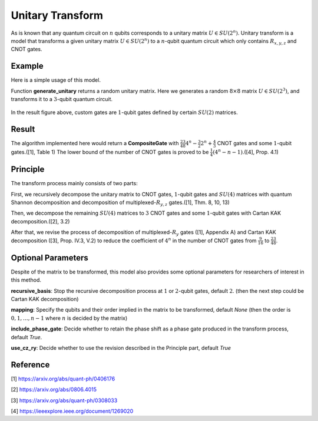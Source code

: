 Unitary Transform
===================
As is known that any quantum circuit on :math:`n` qubits corresponds to a unitary matrix
:math:`U\in SU(2^n)`. Unitary transform is a model that transforms a given unitary 
matrix :math:`U\in SU(2^n)` to a :math:`n`-qubit quantum circuit which only contains
:math:`R_{x,y,z}` and CNOT gates.

Example
-------------------
Here is a simple usage of this model.

.. code-block:: python
    :linenos:

    import numpy as np

    from QuICT.core import *
    from QuICT.qcda.synthesis.unitary_transform import *

    def generate_unitary(n):
        detM = 0
        while np.isclose(detM, 0, rtol=1.0e-13, atol=1.0e-13):
            A = np.random.randn(n, n)
            B = np.random.randn(n, n)
            M = A + 1j * B
            detM = np.linalg.det(M)
        U, _, _ = np.linalg.svd(M)
        return U

    if __name__ == '__main__':
        U = generate_unitary(2 ** 3)
        compositeGate = UTrans(U)

        circuit = Circuit(3)
        circuit.set_exec_gates(compositeGate)
        circuit.draw_photo(show_depth=False)

Function **generate_unitary** returns a random unitary matrix. Here we generates a random 
:math:`8\times 8` matrix :math:`U\in SU(2^3)`, and transforms it to a :math:`3`-qubit 
quantum circuit.

.. figure:: ./images/ut_0.jpg

In the result figure above, custom gates are :math:`1`-qubit gates defined by certain
:math:`SU(2)` matrices.

Result
-------------------
The algorithm implemented here would return a **CompositeGate** with :math:`\frac{23}{48}4^n
-\frac{3}{2}2^n+\frac{4}{3}` CNOT gates and some :math:`1`-qubit gates.([1], Table 1) The lower 
bound of the number of CNOT gates is proved to be :math:`\frac{1}{4}(4^n-n-1)`.([4], Prop. 4.1)

Principle
-------------------
The transform process mainly consists of two parts:

First, we recursively decompose the unitary matrix to CNOT gates, :math:`1`-qubit gates and 
:math:`SU(4)` matrices with quantum Shannon decomposition and decomposition of 
multiplexed-:math:`R_{y,z}` gates.([1], Thm. 8, 10, 13)

Then, we decompose the remaining :math:`SU(4)` matrices to :math:`3` CNOT gates and some 
:math:`1`-qubit gates with Cartan KAK decomposition.([2], 3.2)

After that, we revise the process of decomposition of multiplexed-:math:`R_y` gates ([1], 
Appendix A) and Cartan KAK decomposition ([3], Prop. IV.3, V.2) to reduce the coefficient 
of :math:`4^n` in the number of CNOT gates from :math:`\frac{9}{16}` to :math:`\frac{23}{48}`. 

Optional Parameters
-------------------
Despite of the matrix to be transformed, this model also provides some optional parameters for
researchers of interest in this method.

**recursive_basis**: Stop the recursive decomposition process at :math:`1` or :math:`2`-qubit
gates, default :math:`2`. (then the next step could be Cartan KAK decomposition)

**mapping**: Specify the qubits and their order implied in the matrix to be transformed, 
default `None` (then the order is :math:`0, 1,\dots, n-1` where :math:`n` is decided by the 
matrix)

**include_phase_gate**: Decide whether to retain the phase shift as a phase gate produced in 
the transform process, default `True`.

**use_cz_ry**: Decide whether to use the revision described in the Principle part, default 
`True`

Reference
-------------------
[1] https://arxiv.org/abs/quant-ph/0406176

[2] https://arxiv.org/abs/0806.4015

[3] https://arxiv.org/abs/quant-ph/0308033

[4] https://ieeexplore.ieee.org/document/1269020
